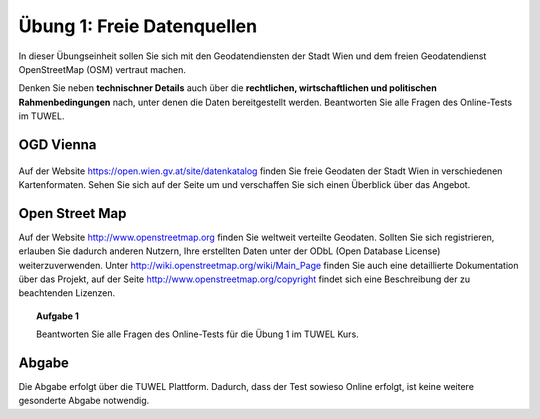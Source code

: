 Übung 1: Freie Datenquellen
===========================

In dieser Übungseinheit sollen Sie sich mit den Geodatendiensten der Stadt Wien und dem freien Geodatendienst OpenStreetMap (OSM) vertraut machen.

Denken Sie neben **technischner Details** auch über die **rechtlichen, wirtschaftlichen und politischen Rahmenbedingungen** nach, unter denen die Daten bereitgestellt werden. Beantworten Sie alle Fragen des Online-Tests im TUWEL.

..
    Geoland
    -------
    
    .. image:: images/geoland_home.png
        :width: 10em
    
    Auf http://www.geoland.at finden Sie Geodaten aller neun Bundesländer in verschiedenen Kartenformaten.

OGD Vienna
----------

  .. image:: images/ogdvienna.jpg
      :width: 10em

Auf der Website https://open.wien.gv.at/site/datenkatalog finden Sie freie Geodaten der Stadt Wien in verschiedenen Kartenformaten.
Sehen Sie sich auf der Seite um und verschaffen Sie sich einen Überblick über das Angebot.

Open Street Map
---------------

.. image:: images/osm_logo.png
    :width: 5em

Auf der Website http://www.openstreetmap.org finden Sie weltweit verteilte Geodaten. Sollten Sie sich registrieren, erlauben Sie dadurch anderen Nutzern, Ihre erstellten Daten unter der ODbL (Open Database License) weiterzuverwenden. Unter http://wiki.openstreetmap.org/wiki/Main_Page finden Sie auch eine detaillierte Dokumentation über das Projekt, auf der Seite http://www.openstreetmap.org/copyright findet sich eine Beschreibung der zu beachtenden Lizenzen.


.. topic:: Aufgabe 1
    
    Beantworten Sie alle Fragen des Online-Tests für die Übung 1 im TUWEL Kurs.



Abgabe
------

Die Abgabe erfolgt über die TUWEL Plattform. Dadurch, dass der Test sowieso Online erfolgt, ist keine weitere gesonderte Abgabe notwendig.
